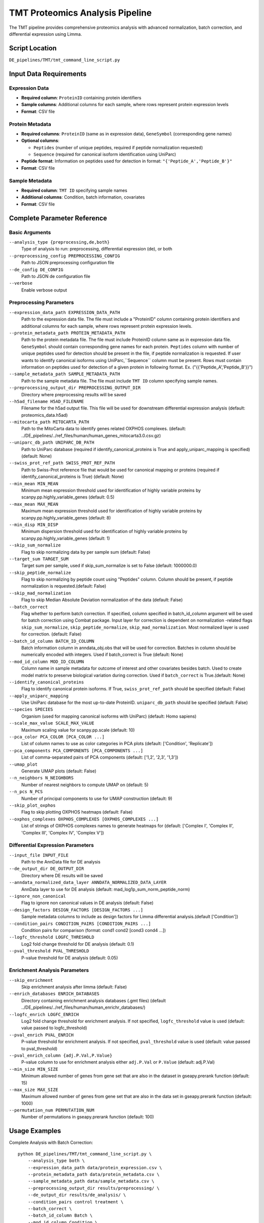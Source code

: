 TMT Proteomics Analysis Pipeline
================================

The TMT pipeline provides comprehensive proteomics analysis with advanced normalization, batch correction, and differential expression using Limma.

Script Location
---------------

``DE_pipelines/TMT/tmt_command_line_script.py``

Input Data Requirements
-----------------------

Expression Data
~~~~~~~~~~~~~~

* **Required column**: ``ProteinID`` containing protein identifiers
* **Sample columns**: Additional columns for each sample, where rows represent protein expression levels
* **Format**: CSV file

Protein Metadata
~~~~~~~~~~~~~~~

* **Required columns**: ``ProteinID`` (same as in expression data), ``GeneSymbol`` (corresponding gene names)
* **Optional columns**: 
  
  * ``Peptides`` (number of unique peptides, required if peptide normalization requested)
  * ``Sequence`` (required for canonical isoform identification using UniParc)
  
* **Peptide format**: Information on peptides used for detection in format: ``"{'Peptide_A','Peptide_B'}"``
* **Format**: CSV file

Sample Metadata
~~~~~~~~~~~~~~

* **Required column**: ``TMT ID`` specifying sample names
* **Additional columns**: Condition, batch information, covariates
* **Format**: CSV file

Complete Parameter Reference
----------------------------

Basic Arguments
~~~~~~~~~~~~~~

``--analysis_type {preprocessing,de,both}``
    Type of analysis to run: preprocessing, differential expression (de), or both

``--preprocessing_config PREPROCESSING_CONFIG``
    Path to JSON preprocessing configuration file

``--de_config DE_CONFIG``
    Path to JSON de configuration file

``--verbose``
    Enable verbose output

Preprocessing Parameters
~~~~~~~~~~~~~~~~~~~~~~~

``--expression_data_path EXPRESSION_DATA_PATH``
    Path to the expression data file. The file must include a "ProteinID" column containing protein identifiers and additional columns for each sample, where rows represent protein expression levels.

``--protein_metadata_path PROTEIN_METADATA_PATH``
    Path to the protein metadata file. The file must include ProteinID column same as in expression data file. ``GeneSymbol`` should contain corresponding gene names for each protein. ``Peptides`` column with number of unique peptides used for detection should be present in the file, if peptide normalization is requested. If user wants to identify canonical isoforms using UniParc,``Sequence`` column must be present. Rows must contain information on peptides used for detection of a given protein in following format. Ex. ("{{'Peptide_A','Peptide_B'}}")

``--sample_metadata_path SAMPLE_METADATA_PATH``
    Path to the sample metadata file. The file must include ``TMT ID`` column specifying sample names.

``--preprocessing_output_dir PREPROCESSING_OUTPUT_DIR``
    Directory where preprocessing results will be saved

``--h5ad_filename H5AD_FILENAME``
    Filename for the h5ad output file. This file will be used for downstream differential expression analysis (default: proteomics_data.h5ad)

``--mitocarta_path MITOCARTA_PATH``
    Path to the MitoCarta data to identify genes related OXPHOS complexes. (default: ../DE_pipelines/../ref_files/human/human_genes_mitocarta3.0.csv.gz)

``--uniparc_db_path UNIPARC_DB_PATH``
    Path to UniParc database (required if identify_canonical_proteins is True and apply_uniparc_mapping is specified) (default: None)

``--swiss_prot_ref_path SWISS_PROT_REF_PATH``
    Path to Swiss-Prot reference file that would be used for canonical mapping or proteins (required if identify_canonical_proteins is True) (default: None)

``--min_mean MIN_MEAN``
    Minimum mean expression threshold used for identification of highly variable proteins by scanpy.pp.highly_variable_genes (default: 0.5)

``--max_mean MAX_MEAN``
    Maximum mean expression threshold used for identification of highly variable proteins by scanpy.pp.highly_variable_genes (default: 8)

``--min_disp MIN_DISP``
    Minimum dispersion threshold used for identification of highly variable proteins by scanpy.pp.highly_variable_genes (default: 1)

``--skip_sum_normalize``
    Flag to skip normalizing data by per sample sum (default: False)

``--target_sum TARGET_SUM``
    Target sum per sample, used if skip_sum_normalize is set to False (default: 1000000.0)

``--skip_peptide_normalize``
    Flag to skip normalizing by peptide count using "Peptides" column. Column should be present, if peptide normalization is requested.(default: False)

``--skip_mad_normalization``
    Flag to skip Median Absolute Deviation normalization of the data (default: False)

``--batch_correct``
    Flag whether to perform batch correction. If specified, column specified in batch_id_column argument will be used for batch correction using Combat package. Input layer for correction is dependent on normalization -related flags ``skip_sum_normalize``, ``skip_peptide_normalize``, ``skip_mad_normalization``. Most normalized layer is used for correction. (default: False)

``--batch_id_column BATCH_ID_COLUMN``
    Batch information column in anndata_obj.obs that will be used for correction. Batches in column should be numerically encoded with integers. Used if batch_correct is True (default: None)

``--mod_id_column MOD_ID_COLUMN``
    Column name in sample metadata for outcome of interest and other covariates besides batch. Used to create model matrix to preserve biological variation during correction. Used if ``batch_correct`` is True.(default: None)

``--identify_canonical_proteins``
    Flag to identify canonical protein isoforms. If True, ``swiss_prot_ref_path`` should be specified (default: False)

``--apply_uniparc_mapping``
    Use UniParc database for the most up-to-date ProteinID. ``uniparc_db_path`` should be specified (default: False)

``--species SPECIES``
    Organism (used for mapping canonical isoforms with UniParc) (default: Homo sapiens)

``--scale_max_value SCALE_MAX_VALUE``
    Maximum scaling value for scanpy.pp.scale (default: 10)

``--pca_color PCA_COLOR [PCA_COLOR ...]``
    List of column names to use as color categories in PCA plots (default: ['Condition', 'Replicate'])

``--pca_components PCA_COMPONENTS [PCA_COMPONENTS ...]``
    List of comma-separated pairs of PCA components (default: ['1,2', '2,3', '1,3'])

``--umap_plot``
    Generate UMAP plots (default: False)

``--n_neighbors N_NEIGHBORS``
    Number of nearest neighbors to compute UMAP on (default: 5)

``--n_pcs N_PCS``
    Number of principal components to use for UMAP construction (default: 9)

``--skip_plot_oxphos``
    Flag to skip plotting OXPHOS heatmaps (default: False)

``--oxphos_complexes OXPHOS_COMPLEXES [OXPHOS_COMPLEXES ...]``
    List of strings of OXPHOS complexes names to generate heatmaps for (default: ['Complex I', 'Complex II', 'Complex III', 'Complex IV', 'Complex V'])

Differential Expression Parameters
~~~~~~~~~~~~~~~~~~~~~~~~~~~~~~~~~

``--input_file INPUT_FILE``
    Path to the AnnData file for DE analysis

``--de_output_dir DE_OUTPUT_DIR``
    Directory where DE results will be saved

``--anndata_normalized_data_layer ANNDATA_NORMALIZED_DATA_LAYER``
    AnnData layer to use for DE analysis (default: mad_log1p_sum_norm_peptide_norm)

``--ignore_non_canonical``
    Flag to ignore non canonical values in DE analysis (default: False)

``--design_factors DESIGN_FACTORS [DESIGN_FACTORS ...]``
    Sample metadata columns to include as design factors for Limma differential analysis.(default ['Condition'])

``--condition_pairs CONDITION_PAIRS [CONDITION_PAIRS ...]``
    Condition pairs for comparison (format: cond1 cond2 [cond3 cond4 ...])

``--logfc_threshold LOGFC_THRESHOLD``
    Log2 fold change threshold for DE analysis (default: 0.1)

``--pval_threshold PVAL_THRESHOLD``
    P-value threshold for DE analysis (default: 0.05)

Enrichment Analysis Parameters
~~~~~~~~~~~~~~~~~~~~~~~~~~~~~

``--skip_enrichment``
    Skip enrichment analysis after limma (default: False)

``--enrich_databases ENRICH_DATABASES``
    Directory containing enrichment analysis databases (.gmt files) (default ../DE_pipelines/../ref_files/human/human_enrichr_databases/)

``--logfc_enrich LOGFC_ENRICH``
    Log2 fold change threshold for enrichment analysis. If not specified, ``logfc_threshold`` value is used (default: value passed to logfc_threshold)

``--pval_enrich PVAL_ENRICH``
    P-value threshold for enrichment analysis. If not specified, ``pval_threshold`` value is used (default: value passed to pval_threshold)

``--pval_enrich_column {adj.P.Val,P.Value}``
    P-value column to use for enrichment analysis either ``adj.P.Val`` or ``P.Value`` (default: adj.P.Val)

``--min_size MIN_SIZE``
    Minimum allowed number of genes from gene set that are also in the dataset in gseapy.prerank function (default: 15)

``--max_size MAX_SIZE``
    Maximum allowed number of genes from gene set that are also in the data set in gseapy.prerank function (default: 1000)

``--permutation_num PERMUTATION_NUM``
    Number of permutations in gseapy.prerank function (default: 100)

Usage Examples
--------------

Complete Analysis with Batch Correction::

    python DE_pipelines/TMT/tmt_command_line_script.py \
        --analysis_type both \
        --expression_data_path data/protein_expression.csv \
        --protein_metadata_path data/protein_metadata.csv \
        --sample_metadata_path data/sample_metadata.csv \
        --preprocessing_output_dir results/preprocessing/ \
        --de_output_dir results/de_analysis/ \
        --condition_pairs control treatment \
        --batch_correct \
        --batch_id_column Batch \
        --mod_id_column Condition \
        --verbose

Preprocessing with Canonical Protein Mapping::

    python DE_pipelines/TMT/tmt_command_line_script.py \
        --analysis_type preprocessing \
        --expression_data_path data/protein_expression.csv \
        --protein_metadata_path data/protein_metadata.csv \
        --sample_metadata_path data/sample_metadata.csv \
        --preprocessing_output_dir results/preprocessing/ \
        --identify_canonical_proteins \
        --swiss_prot_ref_path ref_files/swiss_prot.txt \
        --apply_uniparc_mapping \
        --uniparc_db_path ref_files/uniparc.db

Differential Expression Only::

    python DE_pipelines/TMT/tmt_command_line_script.py \
        --analysis_type de \
        --input_file results/preprocessing/proteomics_data.h5ad \
        --de_output_dir results/de_analysis/ \
        --condition_pairs control treatment \
        --anndata_normalized_data_layer mad_log1p_sum_norm_peptide_norm \
        --ignore_non_canonical \
        --logfc_threshold 0.2 \
        --pval_threshold 0.01
